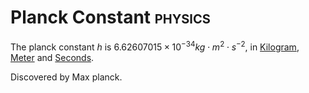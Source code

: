 * Planck Constant :physics:
:PROPERTIES:
:ID:       ef6e930c-23cb-4208-bdd3-3dc1a2144f33
:END:
The planck constant $h$ is $6.62607015 \times 10^{-34} kg \cdot m^2 \cdot s^{-2}$, in [[id:674dfa21-f991-43a5-980e-ac1f5d378406][Kilogram]], [[id:5eee0d1d-0407-481c-a966-b3902c18d60d][Meter]] and [[id:e6bcf858-c692-4bea-b6b6-2c5924d6b728][Seconds]].

Discovered by Max planck.
